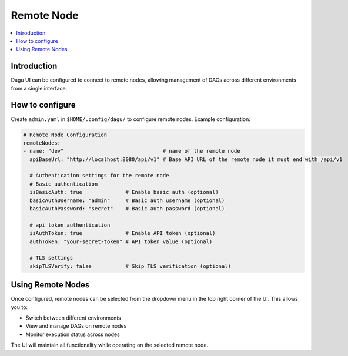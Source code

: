 .. _Remote Node Configuration:

Remote Node
===========

.. contents::
    :local:

Introduction
-------------
Dagu UI can be configured to connect to remote nodes, allowing management of DAGs across different environments from a single interface.

How to configure
----------------
Create ``admin.yaml`` in ``$HOME/.config/dagu/`` to configure remote nodes. Example configuration:

.. code-block:: yaml

    # Remote Node Configuration
    remoteNodes:
    - name: "dev"                                # name of the remote node
      apiBaseUrl: "http://localhost:8080/api/v1" # Base API URL of the remote node it must end with /api/v1

      # Authentication settings for the remote node
      # Basic authentication
      isBasicAuth: true              # Enable basic auth (optional)
      basicAuthUsername: "admin"     # Basic auth username (optional)
      basicAuthPassword: "secret"    # Basic auth password (optional)

      # api token authentication
      isAuthToken: true              # Enable API token (optional)
      authToken: "your-secret-token" # API token value (optional)

      # TLS settings
      skipTLSVerify: false           # Skip TLS verification (optional)

Using Remote Nodes
-----------------
Once configured, remote nodes can be selected from the dropdown menu in the top right corner of the UI. This allows you to:

- Switch between different environments
- View and manage DAGs on remote nodes
- Monitor execution status across nodes

The UI will maintain all functionality while operating on the selected remote node.
